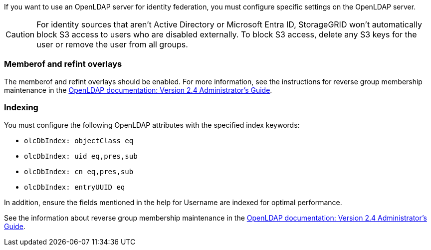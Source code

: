 //These are the shared steps for identity federation openldap guidelines in the tenant manager and the grid manager//


If you want to use an OpenLDAP server for identity federation, you must configure specific settings on the OpenLDAP server.

CAUTION: For identity sources that aren't Active Directory or Microsoft Entra ID, StorageGRID won't automatically block S3 access to users who are disabled externally. To block S3 access, delete any S3 keys for the user or remove the user from all groups.

=== Memberof and refint overlays

The memberof and refint overlays should be enabled. For more information, see the instructions for reverse group membership maintenance in the 
http://www.openldap.org/doc/admin24/index.html[OpenLDAP documentation: Version 2.4 Administrator's Guide^].

=== Indexing

You must configure the following OpenLDAP attributes with the specified index keywords:

* `olcDbIndex: objectClass eq`
* `olcDbIndex: uid eq,pres,sub`
* `olcDbIndex: cn eq,pres,sub`
* `olcDbIndex: entryUUID eq`

In addition, ensure the fields mentioned in the help for Username are indexed for optimal performance.

See the information about reverse group membership maintenance in the
http://www.openldap.org/doc/admin24/index.html[OpenLDAP documentation: Version 2.4 Administrator's Guide^].
